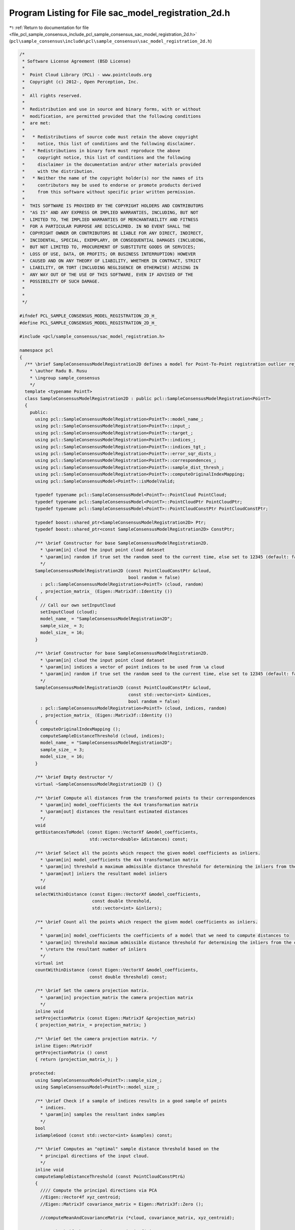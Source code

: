 
.. _program_listing_file_pcl_sample_consensus_include_pcl_sample_consensus_sac_model_registration_2d.h:

Program Listing for File sac_model_registration_2d.h
====================================================

|exhale_lsh| :ref:`Return to documentation for file <file_pcl_sample_consensus_include_pcl_sample_consensus_sac_model_registration_2d.h>` (``pcl\sample_consensus\include\pcl\sample_consensus\sac_model_registration_2d.h``)

.. |exhale_lsh| unicode:: U+021B0 .. UPWARDS ARROW WITH TIP LEFTWARDS

.. code-block:: cpp

   /*
    * Software License Agreement (BSD License)
    *
    *  Point Cloud Library (PCL) - www.pointclouds.org
    *  Copyright (c) 2012-, Open Perception, Inc.
    *
    *  All rights reserved.
    *
    *  Redistribution and use in source and binary forms, with or without
    *  modification, are permitted provided that the following conditions
    *  are met:
    *
    *   * Redistributions of source code must retain the above copyright
    *     notice, this list of conditions and the following disclaimer.
    *   * Redistributions in binary form must reproduce the above
    *     copyright notice, this list of conditions and the following
    *     disclaimer in the documentation and/or other materials provided
    *     with the distribution.
    *   * Neither the name of the copyright holder(s) nor the names of its
    *     contributors may be used to endorse or promote products derived
    *     from this software without specific prior written permission.
    *
    *  THIS SOFTWARE IS PROVIDED BY THE COPYRIGHT HOLDERS AND CONTRIBUTORS
    *  "AS IS" AND ANY EXPRESS OR IMPLIED WARRANTIES, INCLUDING, BUT NOT
    *  LIMITED TO, THE IMPLIED WARRANTIES OF MERCHANTABILITY AND FITNESS
    *  FOR A PARTICULAR PURPOSE ARE DISCLAIMED. IN NO EVENT SHALL THE
    *  COPYRIGHT OWNER OR CONTRIBUTORS BE LIABLE FOR ANY DIRECT, INDIRECT,
    *  INCIDENTAL, SPECIAL, EXEMPLARY, OR CONSEQUENTIAL DAMAGES (INCLUDING,
    *  BUT NOT LIMITED TO, PROCUREMENT OF SUBSTITUTE GOODS OR SERVICES;
    *  LOSS OF USE, DATA, OR PROFITS; OR BUSINESS INTERRUPTION) HOWEVER
    *  CAUSED AND ON ANY THEORY OF LIABILITY, WHETHER IN CONTRACT, STRICT
    *  LIABILITY, OR TORT (INCLUDING NEGLIGENCE OR OTHERWISE) ARISING IN
    *  ANY WAY OUT OF THE USE OF THIS SOFTWARE, EVEN IF ADVISED OF THE
    *  POSSIBILITY OF SUCH DAMAGE.
    *
    *
    */
   
   #ifndef PCL_SAMPLE_CONSENSUS_MODEL_REGISTRATION_2D_H_
   #define PCL_SAMPLE_CONSENSUS_MODEL_REGISTRATION_2D_H_
   
   #include <pcl/sample_consensus/sac_model_registration.h>
   
   namespace pcl
   {
     /** \brief SampleConsensusModelRegistration2D defines a model for Point-To-Point registration outlier rejection using distances between 2D pixels
       * \author Radu B. Rusu
       * \ingroup sample_consensus
       */
     template <typename PointT>
     class SampleConsensusModelRegistration2D : public pcl::SampleConsensusModelRegistration<PointT>
     {
       public:
         using pcl::SampleConsensusModelRegistration<PointT>::model_name_;
         using pcl::SampleConsensusModelRegistration<PointT>::input_;
         using pcl::SampleConsensusModelRegistration<PointT>::target_;
         using pcl::SampleConsensusModelRegistration<PointT>::indices_;
         using pcl::SampleConsensusModelRegistration<PointT>::indices_tgt_;
         using pcl::SampleConsensusModelRegistration<PointT>::error_sqr_dists_;
         using pcl::SampleConsensusModelRegistration<PointT>::correspondences_;
         using pcl::SampleConsensusModelRegistration<PointT>::sample_dist_thresh_;
         using pcl::SampleConsensusModelRegistration<PointT>::computeOriginalIndexMapping;
         using pcl::SampleConsensusModel<PointT>::isModelValid;
   
         typedef typename pcl::SampleConsensusModel<PointT>::PointCloud PointCloud;
         typedef typename pcl::SampleConsensusModel<PointT>::PointCloudPtr PointCloudPtr;
         typedef typename pcl::SampleConsensusModel<PointT>::PointCloudConstPtr PointCloudConstPtr;
   
         typedef boost::shared_ptr<SampleConsensusModelRegistration2D> Ptr;
         typedef boost::shared_ptr<const SampleConsensusModelRegistration2D> ConstPtr;
   
         /** \brief Constructor for base SampleConsensusModelRegistration2D.
           * \param[in] cloud the input point cloud dataset
           * \param[in] random if true set the random seed to the current time, else set to 12345 (default: false)
           */
         SampleConsensusModelRegistration2D (const PointCloudConstPtr &cloud,
                                             bool random = false) 
           : pcl::SampleConsensusModelRegistration<PointT> (cloud, random)
           , projection_matrix_ (Eigen::Matrix3f::Identity ())
         {
           // Call our own setInputCloud
           setInputCloud (cloud);
           model_name_ = "SampleConsensusModelRegistration2D";
           sample_size_ = 3;
           model_size_ = 16;
         }
   
         /** \brief Constructor for base SampleConsensusModelRegistration2D.
           * \param[in] cloud the input point cloud dataset
           * \param[in] indices a vector of point indices to be used from \a cloud
           * \param[in] random if true set the random seed to the current time, else set to 12345 (default: false)
           */
         SampleConsensusModelRegistration2D (const PointCloudConstPtr &cloud,
                                             const std::vector<int> &indices,
                                             bool random = false)
           : pcl::SampleConsensusModelRegistration<PointT> (cloud, indices, random)
           , projection_matrix_ (Eigen::Matrix3f::Identity ())
         {
           computeOriginalIndexMapping ();
           computeSampleDistanceThreshold (cloud, indices);
           model_name_ = "SampleConsensusModelRegistration2D";
           sample_size_ = 3;
           model_size_ = 16;
         }
         
         /** \brief Empty destructor */
         virtual ~SampleConsensusModelRegistration2D () {}
   
         /** \brief Compute all distances from the transformed points to their correspondences
           * \param[in] model_coefficients the 4x4 transformation matrix
           * \param[out] distances the resultant estimated distances
           */
         void
         getDistancesToModel (const Eigen::VectorXf &model_coefficients,
                              std::vector<double> &distances) const;
   
         /** \brief Select all the points which respect the given model coefficients as inliers.
           * \param[in] model_coefficients the 4x4 transformation matrix
           * \param[in] threshold a maximum admissible distance threshold for determining the inliers from the outliers
           * \param[out] inliers the resultant model inliers
           */
         void
         selectWithinDistance (const Eigen::VectorXf &model_coefficients,
                               const double threshold,
                               std::vector<int> &inliers);
   
         /** \brief Count all the points which respect the given model coefficients as inliers.
           *
           * \param[in] model_coefficients the coefficients of a model that we need to compute distances to
           * \param[in] threshold maximum admissible distance threshold for determining the inliers from the outliers
           * \return the resultant number of inliers
           */
         virtual int
         countWithinDistance (const Eigen::VectorXf &model_coefficients,
                              const double threshold) const;
   
         /** \brief Set the camera projection matrix. 
           * \param[in] projection_matrix the camera projection matrix 
           */
         inline void
         setProjectionMatrix (const Eigen::Matrix3f &projection_matrix)
         { projection_matrix_ = projection_matrix; }
   
         /** \brief Get the camera projection matrix. */
         inline Eigen::Matrix3f
         getProjectionMatrix () const
         { return (projection_matrix_); }
   
       protected:
         using SampleConsensusModel<PointT>::sample_size_;
         using SampleConsensusModel<PointT>::model_size_;
   
         /** \brief Check if a sample of indices results in a good sample of points
           * indices.
           * \param[in] samples the resultant index samples
           */
         bool
         isSampleGood (const std::vector<int> &samples) const;
   
         /** \brief Computes an "optimal" sample distance threshold based on the
           * principal directions of the input cloud.
           */
         inline void
         computeSampleDistanceThreshold (const PointCloudConstPtr&)
         {
           //// Compute the principal directions via PCA
           //Eigen::Vector4f xyz_centroid;
           //Eigen::Matrix3f covariance_matrix = Eigen::Matrix3f::Zero ();
   
           //computeMeanAndCovarianceMatrix (*cloud, covariance_matrix, xyz_centroid);
   
           //// Check if the covariance matrix is finite or not.
           //for (int i = 0; i < 3; ++i)
           //  for (int j = 0; j < 3; ++j)
           //    if (!pcl_isfinite (covariance_matrix.coeffRef (i, j)))
           //      PCL_ERROR ("[pcl::SampleConsensusModelRegistration::computeSampleDistanceThreshold] Covariance matrix has NaN values! Is the input cloud finite?\n");
   
           //Eigen::Vector3f eigen_values;
           //pcl::eigen33 (covariance_matrix, eigen_values);
   
           //// Compute the distance threshold for sample selection
           //sample_dist_thresh_ = eigen_values.array ().sqrt ().sum () / 3.0;
           //sample_dist_thresh_ *= sample_dist_thresh_;
           //PCL_DEBUG ("[pcl::SampleConsensusModelRegistration::setInputCloud] Estimated a sample selection distance threshold of: %f\n", sample_dist_thresh_);
         }
   
         /** \brief Computes an "optimal" sample distance threshold based on the
           * principal directions of the input cloud.
           */
         inline void
         computeSampleDistanceThreshold (const PointCloudConstPtr&,
                                         const std::vector<int>&)
         {
           //// Compute the principal directions via PCA
           //Eigen::Vector4f xyz_centroid;
           //Eigen::Matrix3f covariance_matrix;
           //computeMeanAndCovarianceMatrix (*cloud, indices, covariance_matrix, xyz_centroid);
   
           //// Check if the covariance matrix is finite or not.
           //for (int i = 0; i < 3; ++i)
           //  for (int j = 0; j < 3; ++j)
           //    if (!pcl_isfinite (covariance_matrix.coeffRef (i, j)))
           //      PCL_ERROR ("[pcl::SampleConsensusModelRegistration::computeSampleDistanceThreshold] Covariance matrix has NaN values! Is the input cloud finite?\n");
   
           //Eigen::Vector3f eigen_values;
           //pcl::eigen33 (covariance_matrix, eigen_values);
   
           //// Compute the distance threshold for sample selection
           //sample_dist_thresh_ = eigen_values.array ().sqrt ().sum () / 3.0;
           //sample_dist_thresh_ *= sample_dist_thresh_;
           //PCL_DEBUG ("[pcl::SampleConsensusModelRegistration::setInputCloud] Estimated a sample selection distance threshold of: %f\n", sample_dist_thresh_);
         }
   
       private:
         /** \brief Camera projection matrix. */
         Eigen::Matrix3f projection_matrix_;
   
       public:
         EIGEN_MAKE_ALIGNED_OPERATOR_NEW
     };
   }
   
   #include <pcl/sample_consensus/impl/sac_model_registration_2d.hpp>
   
   #endif    // PCL_SAMPLE_CONSENSUS_MODEL_REGISTRATION_2D_H_
   
